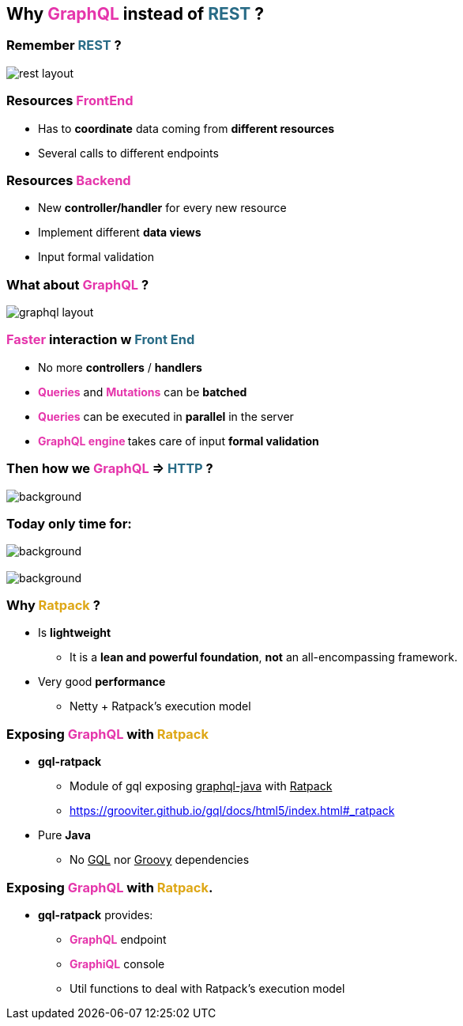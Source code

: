 == Why +++<span style="color:#e535ab;font-weight:bold;">GraphQL</span>+++ instead of +++<span style="color:#286b86;font-weight:bold;">REST</span>+++ ?

=== Remember +++<span style="color:#286b86;font-weight:bold;">REST</span>+++ ?

image::rest_layout.png[]

=== Resources +++<span style="color:#e535ab;font-weight:bold;">FrontEnd</span>+++

[%step]
- Has to **coordinate** data coming from **different resources**
- Several calls to different endpoints

=== Resources +++<span style="color:#e535ab;font-weight:bold;">Backend</span>+++

[%step]
- New **controller/handler** for every new resource
- Implement different **data views**
- Input formal validation

=== What about +++<span style="color:#e535ab;font-weight:bold;">GraphQL</span>+++ ?

image::graphql_layout.png[]

=== +++<span style="color:#e535ab;font-weight:bold;">Faster</span>+++ interaction w +++<span style="color:#286b86;font-weight:bold;">Front End</span>+++
[%step]
- No more **controllers** / **handlers**
- +++<span style="color:#e535ab;font-weight:bold;">Queries</span>+++ and +++<span style="color:#e535ab;font-weight:bold;">Mutations</span>+++ can be **batched**
- +++<span style="color:#e535ab;font-weight:bold;">Queries</span>+++ can be executed in **parallel** in the server
- +++<span style="color:#e535ab;font-weight:bold;">GraphQL engine </span>+++takes care of input **formal validation**

=== Then how we +++<span style="color:#e535ab;font-weight:bold;">GraphQL</span>+++ => +++<span style="color:#286b86;font-weight:bold;">HTTP</span>+++ ?

=== +++<span data="exposing_graphql"></span>+++

image::expose_graphql.png[background, size=35%]

=== Today only time for:

image::ratpack_grails.png[background,size=35%]

=== +++<span style="color:#fdc329;"></span>+++

[%notitle]
image::ratpack_logo.png[background, size=60%]

=== Why +++<span style="color:#dea716;font-weight:bold;">Ratpack</span>+++ ?

[%step]
* Is **lightweight**
** It is a **lean and powerful foundation**, **not** an all-encompassing framework.
* Very good **performance**
** Netty + Ratpack's execution model

=== Exposing +++<span style="color:#e535ab;font-weight:bold;">GraphQL</span>+++ with +++<span style="color:#dea716;font-weight:bold;">Ratpack</span>+++

[%step]
* **gql-ratpack**
** Module of gql exposing +++<u>graphql-java</u>+++ with +++<u>Ratpack</u>+++
** https://grooviter.github.io/gql/docs/html5/index.html#_ratpack
* Pure **Java**
** No +++<u>GQL</u>+++ nor +++<u>Groovy</u>+++ dependencies

=== Exposing +++<span style="color:#e535ab;font-weight:bold;">GraphQL</span>+++ with +++<span style="color:#dea716;font-weight:bold;">Ratpack</span>.+++

[%step]
* **gql-ratpack** provides:
** +++<span style="color:#e535ab;font-weight:bold;">GraphQL</span>+++ endpoint
** +++<span style="color:#e535ab;font-weight:bold;">GraphiQL</span>+++ console
** Util functions to deal with Ratpack's execution model
